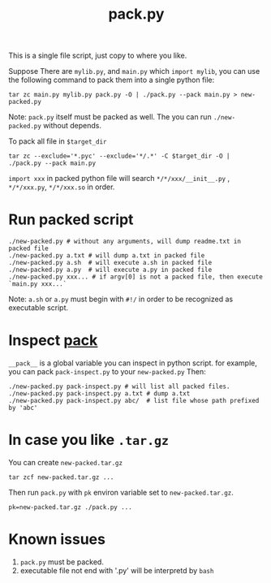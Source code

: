 #+Title: pack.py

This is a single file script, just copy to where you like.

Suppose There are =mylib.py=, and =main.py= which =import mylib=, 
you can use the following command to pack them into a single python file:
: tar zc main.py mylib.py pack.py -O | ./pack.py --pack main.py > new-packed.py
Note: =pack.py= itself must be packed as well. The you can run =./new-packed.py= without depends.

To pack all file in =$target_dir=
: tar zc --exclude='*.pyc' --exclude='*/.*' -C $target_dir -O | ./pack.py --pack main.py

=import xxx= in packed python file will search =*/*/xxx/__init__.py= , =*/*/xxx.py=, =*/*/xxx.so= in order.

* Run packed script
: ./new-packed.py # without any arguments, will dump readme.txt in packed file
: ./new-packed.py a.txt # will dump a.txt in packed file
: ./new-packed.py a.sh  # will execute a.sh in packed file
: ./new-packed.py a.py  # will execute a.py in packed file
: ./new-packed.py xxx... # if argv[0] is not a packed file, then execute `main.py xxx...`
Note: =a.sh= or =a.py= must begin with =#!/= in order to be recognized as executable script.

* Inspect __pack__
=__pack__= is a global variable you can inspect in python script.
for example, you can pack =pack-inspect.py= to your =new-packed.py= Then:
: ./new-packed.py pack-inspect.py # will list all packed files.
: ./new-packed.py pack-inspect.py a.txt # dump a.txt
: ./new-packed.py pack-inspect.py abc/  # list file whose path prefixed by 'abc'

* In case you like =.tar.gz=
You can create =new-packed.tar.gz=
: tar zcf new-packed.tar.gz ...

Then run =pack.py= with =pk= environ variable set to =new-packed.tar.gz=.
: pk=new-packed.tar.gz ./pack.py ...

* Known issues
1. =pack.py= must be packed.
2. executable file not end with '.py' will be interpretd by =bash=
